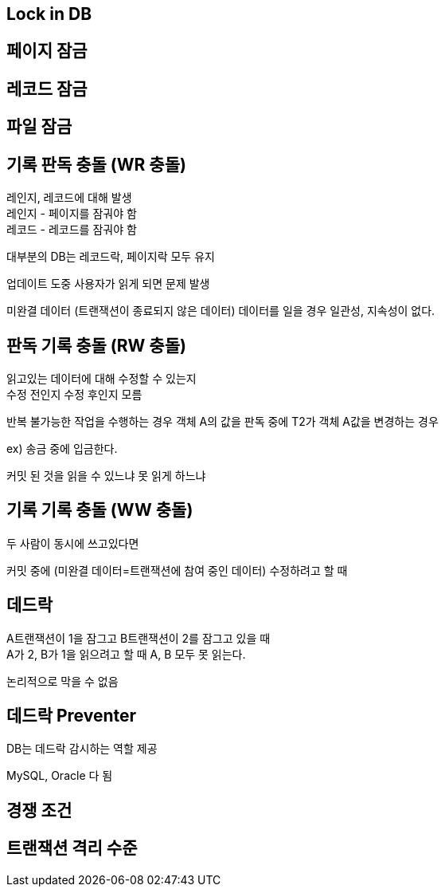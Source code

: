 == Lock in DB
[%hardbreaks]

== 페이지 잠금

== 레코드 잠금

== 파일 잠금


== 기록 판독 충돌 (WR 충돌)
[%hardbreaks]
레인지, 레코드에 대해 발생
레인지 - 페이지를 잠궈야 함
레코드 - 레코드를 잠궈야 함

대부분의 DB는 레코드락, 페이지락 모두 유지

업데이트 도중 사용자가 읽게 되면 문제 발생

미완결 데이터 (트랜잭션이 종료되지 않은 데이터) 데이터를 일을 경우
일관성, 지속성이 없다.

== 판독 기록 충돌 (RW 충돌)
[%hardbreaks]
읽고있는 데이터에 대해 수정할 수 있는지
수정 전인지 수정 후인지 모름

반복 불가능한 작업을 수행하는 경우
객체 A의 값을 판독 중에 T2가 객체 A값을 변경하는 경우

ex) 송금 중에 입금한다.

커밋 된 것을 읽을 수 있느냐 못 읽게 하느냐

== 기록 기록 충돌 (WW 충돌)
[%hardbreaks]
두 사람이 동시에 쓰고있다면

커밋 중에 (미완결 데이터=트랜잭션에 참여 중인 데이터) 수정하려고 할 때

== 데드락
[%hardbreaks]
A트랜잭션이 1을 잠그고 B트랜잭션이 2를 잠그고 있을 때
A가 2, B가 1을 읽으려고 할 때 A, B 모두 못 읽는다.

논리적으로 막을 수 없음

== 데드락 Preventer
[%hardbreaks]
DB는 데드락 감시하는 역할 제공

MySQL, Oracle 다 됨

== 경쟁 조건

== 트랜잭션 격리 수준

